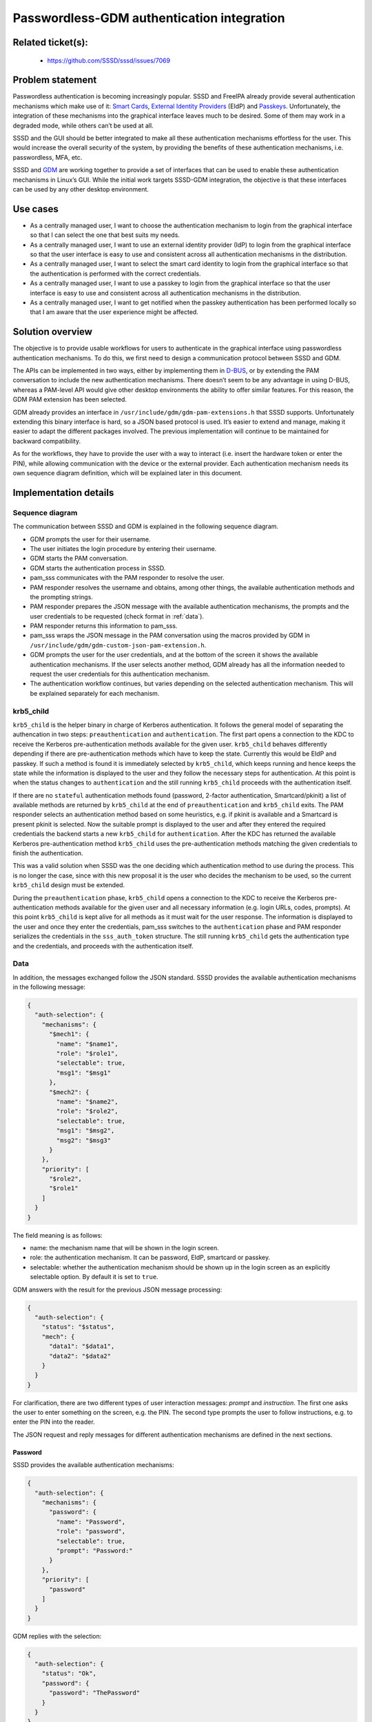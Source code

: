 Passwordless-GDM authentication integration
=======================================================

Related ticket(s):
------------------
 * https://github.com/SSSD/sssd/issues/7069

Problem statement
-----------------
Passwordless authentication is becoming increasingly popular. SSSD and FreeIPA
already provide several authentication mechanisms which make use of it:
`Smart Cards <https://sssd.io/design-pages/smartcards.html>`__,
`External Identity Providers
<https://freeipa.readthedocs.io/en/latest/designs/external-idp/external-idp.html>`__
(EIdP) and `Passkeys <https://sssd.io/design-pages/passkey_kerberos.html>`__.
Unfortunately, the integration of these mechanisms into the graphical interface
leaves much to be desired. Some of them may work in a degraded mode, while
others can’t be used at all.

SSSD and the GUI should be better integrated to make all these authentication
mechanisms effortless for the user. This would increase the overall security of
the system, by providing the benefits of these authentication mechanisms, i.e.
passwordless, MFA, etc.

SSSD and `GDM <https://wiki.gnome.org/Projects/GDM>`__ are working together to
provide a set of interfaces that can be used to enable these authentication
mechanisms in Linux’s GUI. While the initial work targets SSSD-GDM integration,
the objective is that these interfaces can be used by any other desktop
environment.

Use cases
---------
* As a centrally managed user, I want to choose the authentication mechanism
  to login from the graphical interface so that I can select the one that best
  suits my needs.

* As a centrally managed user, I want to use an external identity provider
  (IdP) to login from the graphical interface so that the user interface is
  easy to use and consistent across all authentication mechanisms in the
  distribution.

* As a centrally managed user, I want to select the smart card identity to
  login from the graphical interface so that the authentication is performed
  with the correct credentials.

* As a centrally managed user, I want to use a passkey to login from the
  graphical interface so that the user interface is easy to use and consistent
  across all authentication mechanisms in the distribution.

* As a centrally managed user, I want to get notified when the passkey
  authentication has been performed locally so that I am aware that the user
  experience might be affected.

Solution overview
-----------------
The objective is to provide usable workflows for users to authenticate in the
graphical interface using passwordless authentication mechanisms. To do this,
we first need to design a communication protocol between SSSD and GDM.

The APIs can be implemented in two ways, either by implementing them in
`D-BUS <https://www.freedesktop.org/wiki/Software/dbus/>`__, or by extending
the PAM conversation to include the new authentication mechanisms. There
doesn’t seem to be any advantage in using D-BUS, whereas a PAM-level API would
give other desktop environments the ability to offer similar features. For this
reason, the GDM PAM extension has been selected.

GDM already provides an interface in ``/usr/include/gdm/gdm-pam-extensions.h``
that SSSD supports. Unfortunately extending this binary interface is hard, so
a JSON based protocol is used. It’s easier to extend and manage, making it
easier to adapt the different packages involved. The previous implementation
will continue to be maintained for backward compatibility.

As for the workflows, they have to provide the user with a way to interact
(i.e. insert the hardware token or enter the PIN), while allowing communication
with the device or the external provider. Each authentication mechanism needs
its own sequence diagram definition, which will be explained later in this
document.

Implementation details
----------------------

Sequence diagram
****************
The communication between SSSD and GDM is explained in the following sequence
diagram.

.. uml:: ../diagrams/passwordless-gdm-auth.pu

* GDM prompts the user for their username.

* The user initiates the login procedure by entering their username.

* GDM starts the PAM conversation.

* GDM starts the authentication process in SSSD.

* pam_sss communicates with the PAM responder to resolve the user.

* PAM responder resolves the username and obtains, among other things, the
  available authentication methods and the prompting strings.

* PAM responder prepares the JSON message with the available authentication
  mechanisms, the prompts and the user credentials to be requested
  (check format in :ref:`data`).

* PAM responder returns this information to pam_sss.

* pam_sss wraps the JSON message in the PAM conversation using the macros
  provided by GDM in ``/usr/include/gdm/gdm-custom-json-pam-extension.h``.

* GDM prompts the user for the user credentials, and at the bottom of the
  screen it shows the available authentication mechanisms. If the user selects
  another method, GDM already has all the information needed to request the
  user credentials for this authentication mechanism.
 
* The authentication workflow continues, but varies depending on the selected
  authentication mechanism. This will be explained separately for each
  mechanism.

krb5_child
**********
``krb5_child`` is the helper binary in charge of Kerberos authentication. It
follows the general model of separating the authencation in two steps:
``preauthentication`` and ``authentication``. The first part opens a connection
to the KDC to receive the Kerberos pre-authentication methods available for the
given user. ``krb5_child`` behaves differently depending if there are
pre-authentication methods which have to keep the state. Currently this would
be EIdP and passkey. If such a method is found it is immediately selected by
``krb5_child``, which keeps running and hence keeps the state while the
information is displayed to the user and they follow the necessary steps for
authentication. At this point is when the status changes to ``authentication``
and the still running ``krb5_child`` proceeds with the authentication itself.

If there are no ``stateful`` authentication methods found (password, 2-factor
authentication, Smartcard/pkinit) a list of available methods are returned by
``krb5_child`` at the end of ``preauthentication`` and ``krb5_child`` exits.
The PAM responder selects an authentication method based on some heuristics,
e.g. if pkinit is available and a Smartcard is present pkinit is selected. Now
the suitable prompt is displayed to the user and after they entered the
required credentials the backend starts a new ``krb5_child`` for
``authentication``. After the KDC has returned the available Kerberos
pre-authentication method ``krb5_child`` uses the pre-authentication methods
matching the given credentials to finish the authentication.

This was a valid solution when SSSD was the one deciding which authentication
method to use during the process. This is no longer the case, since with this
new proposal it is the user who decides the mechanism to be used, so the
current ``krb5_child`` design must be extended.

During the ``preauthentication`` phase, ``krb5_child`` opens a connection to
the KDC to receive the Kerberos pre-authentication methods available for the
given user and all necessary information (e.g. login URLs, codes, prompts).
At this point ``krb5_child`` is kept alive for all methods as it must wait for
the user response. The information is displayed to the user and once they enter
the credentials, pam_sss switches to the ``authentication`` phase and PAM
responder serializes the credentials in the ``sss_auth_token`` structure.
The still running ``krb5_child`` gets the authentication type and the
credentials, and proceeds with the authentication itself.

.. _data:

Data
****
In addition, the messages exchanged follow the JSON standard. SSSD provides the
available authentication mechanisms in the following message:

..  code-block:: json

    {
      "auth-selection": {
        "mechanisms": {
          "$mech1": {
            "name": "$name1",
            "role": "$role1",
            "selectable": true,
            "msg1": "$msg1"
          },
          "$mech2": {
            "name": "$name2",
            "role": "$role2",
            "selectable": true,
            "msg1": "$msg2",
            "msg2": "$msg3"
          }
        },
        "priority": [
          "$role2",
          "$role1"
        ]
      }
    }

The field meaning is as follows:

* name: the mechanism name that will be shown in the login screen.
* role: the authentication mechanism. It can be password, EIdP, smartcard or
  passkey.
* selectable: whether the authentication mechanism should be shown up in the
  login screen as an explicitly selectable option. By default it is set to
  ``true``.

GDM answers with the result for the previous JSON message processing:

..  code-block:: json

    {
      "auth-selection": {
        "status": "$status",
        "mech": {
          "data1": "$data1",
          "data2": "$data2"
        }
      }
    }

For clarification, there are two different types of user interaction messages:
`prompt` and `instruction`. The first one asks the user to enter something on
the screen, e.g. the PIN. The second type prompts the user to follow
instructions, e.g. to enter the PIN into the reader.

The JSON request and reply messages for different authentication mechanisms are
defined in the next sections.

Password
++++++++
SSSD provides the available authentication mechanisms:

..  code-block:: json

    {
      "auth-selection": {
        "mechanisms": {
          "password": {
            "name": "Password",
            "role": "password",
            "selectable": true,
            "prompt": "Password:"
          }
        },
        "priority": [
          "password"
        ]
      }
    }

GDM replies with the selection:

..  code-block:: json

    {
      "auth-selection": {
        "status": "Ok",
        "password": {
          "password": "ThePassword"
        }
      }
    }

EIdP
++++
SSSD provides the available authentication mechanisms:

..  code-block:: json

    {
      "auth-selection": {
        "mechanisms": {
          "eidp": {
            "name": "Web Login",
            "role": "eidp",
            "selectable": true,
            "init_prompt": "Login",
            "link_prompt": "Log in online with another device",
            "uri": "https://short.url.com/1234",
            "code": "1234",
            "timeout": 300
          }
        },
        "priority": [
          "eidp"
        ]
      }
    }

GDM replies with the selection:

..  code-block:: json

    {
      "auth-selection": {
        "status": "Ok",
        "eidp": {}
      }
    }

Smart card
++++++++++
SSSD provides the available authentication mechanisms:

..  code-block:: json

    {
      "auth-selection": {
        "mechanisms": {
          "smartcard:1": {
            "name": "sc1",
            "role": "smartcard",
            "selectable": true,
            "init_instruction": "Insert smartcard",
            "cert_instruction": "Certificate for PIV Authentication\nCN=sc1,O=GDM.TEST",
            "pin_prompt": "PIN",
            "module_name": "/usr/lib64/pkcs11/opensc-pkcs11.so",
            "key_id": "01",
            "label": "Certificate for PIV Authentication"
          },
          "smartcard:2": {
            "name": "sc2",
            "role": "smartcard",
            "selectable": true,
            "init_instruction": "Insert smartcard",
            "cert_instruction": "Certificate for PIV Authentication\nCN=sc2,O=GDM.TEST",
            "pin_instruction": "Enter PIN in reader",
            "module_name": "/usr/lib64/pkcs11/opensc-pkcs11.so",
            "key_id": "02",
            "label": "Certificate for PIV Authentication"
          }
        },
        "priority": [
          "smartcard:1",
          "smartcard:2"
        ]
      }
    }

**Note**: name field might have multiple lines.

GDM replies with the selection:

..  code-block:: json

    {
      "auth-selection": {
        "status": "Ok",
        "smartcard:1": {
          "pin": "ThePIN",
          "name": "sc1",
          "module_name": "/usr/lib64/pkcs11/opensc-pkcs11.so",
          "key_id": "01",
          "label": "Certificate for PIV Authentication"
        }
      }
    }

Passkey
+++++++
SSSD provides the available authentication mechanisms:

..  code-block:: json

    {
      "auth-selection": {
        "mechanisms": {
          "passkey": {
            "name": "passkey",
            "role": "passkey",
            "selectable": true,
            "init_instruction": "Insert security key",
            "pin_request": true,
            "pin_attempts": 8,
            "pin_prompt": "Security key PIN",
            "touch_instruction": "Touch security key",
            "kerberos": true,
            "crypto_challenge": "6uDMvRKj3W5xJV3HaQjZrtXMNmUUAjRGklFG2MIhN5s="
          }
        },
        "priority": [
          "passkey"
        ]
      }
    }

GDM replies with the selection:

..  code-block:: json

    {
      "auth-selection": {
        "status": "Ok",
        "passkey": {
          "pin": "ThePIN",
          "kerberos": true,
          "crypto_challenge": "6uDMvRKj3W5xJV3HaQjZrtXMNmUUAjRGklFG2MIhN5s="
        }
      }
    }

All authentication mechanisms
+++++++++++++++++++++++++++++
SSSD provides the available authentication mechanisms:

..  code-block:: json

    {
      "auth-selection": {
        "mechanisms": {
          "password": {
            "name": "Password",
            "role": "password",
            "selectable": true,
            "prompt": "Password:"
          },
          "eidp": {
            "name": "Web Login",
            "role": "eidp",
            "selectable": true,
            "init_prompt": "Login",
            "link_prompt": "Login online with another device",
            "uri": "https://short.url.com/tmp",
            "code": "1234"
          },
          "smartcard:1": {
            "name": "sc1",
            "role": "smartcard",
            "selectable": true,
            "init_instruction": "Insert smartcard",
            "cert_instruction": "Certificate for PIV Authentication\nCN=sc1,O=GDM.TEST",
            "pin_prompt": "PIN",
            "module_name": "/usr/lib64/pkcs11/opensc-pkcs11.so",
            "key_id": "01",
            "label": "Certificate for PIV Authentication"
          },
          "passkey": {
            "name": "passkey",
            "role": "passkey",
            "selectable": true,
            "init_instruction": "Insert security key",
            "pin_request": true,
            "pin_attempts": 8,
            "pin_prompt": "Security key PIN",
            "touch_instruction": "Touch security key",
            "kerberos": true,
            "crypto_challenge": "6uDMvRKj3W5xJV3HaQjZrtXMNmUUAjRGklFG2MIhN5s="
          }
        },
        "priority": [
          "passkey",
          "eidp",
          "smartcard:1",
          "password"
        ]
      }
    }

GDM replies with the selection, as explained in the preceding sections.

Authentication mechanisms priority
**********************************

The priority for the authentication mechanisms set in the JSON message is a
hardcoded value. This priority is only used the first time the user tries to
login as there are no saved methods. Once the user authenticates with a method
GDM will remember it and the next time the same user tries to login this method
will be provided. The priority is as follows:

* Passkey
* EIdP
* Smartcard
* Password

Configuration options
*********************

PAM responder options
+++++++++++++++++++++

PAM responder provides the new ``pam_json_services`` option to enable the
aforementioned authentication method selection mechanism. This is a list of all
PAM service files allowed to use it. Application maintainers can use it to let
SSSD know they support the json protocol, and that SSSD should provide the
available authentication methods using it.

Authors
-------
 * Iker Pedrosa <ipedrosa@redhat.com>
 * Ray Strode <halfline@redhat.com>
